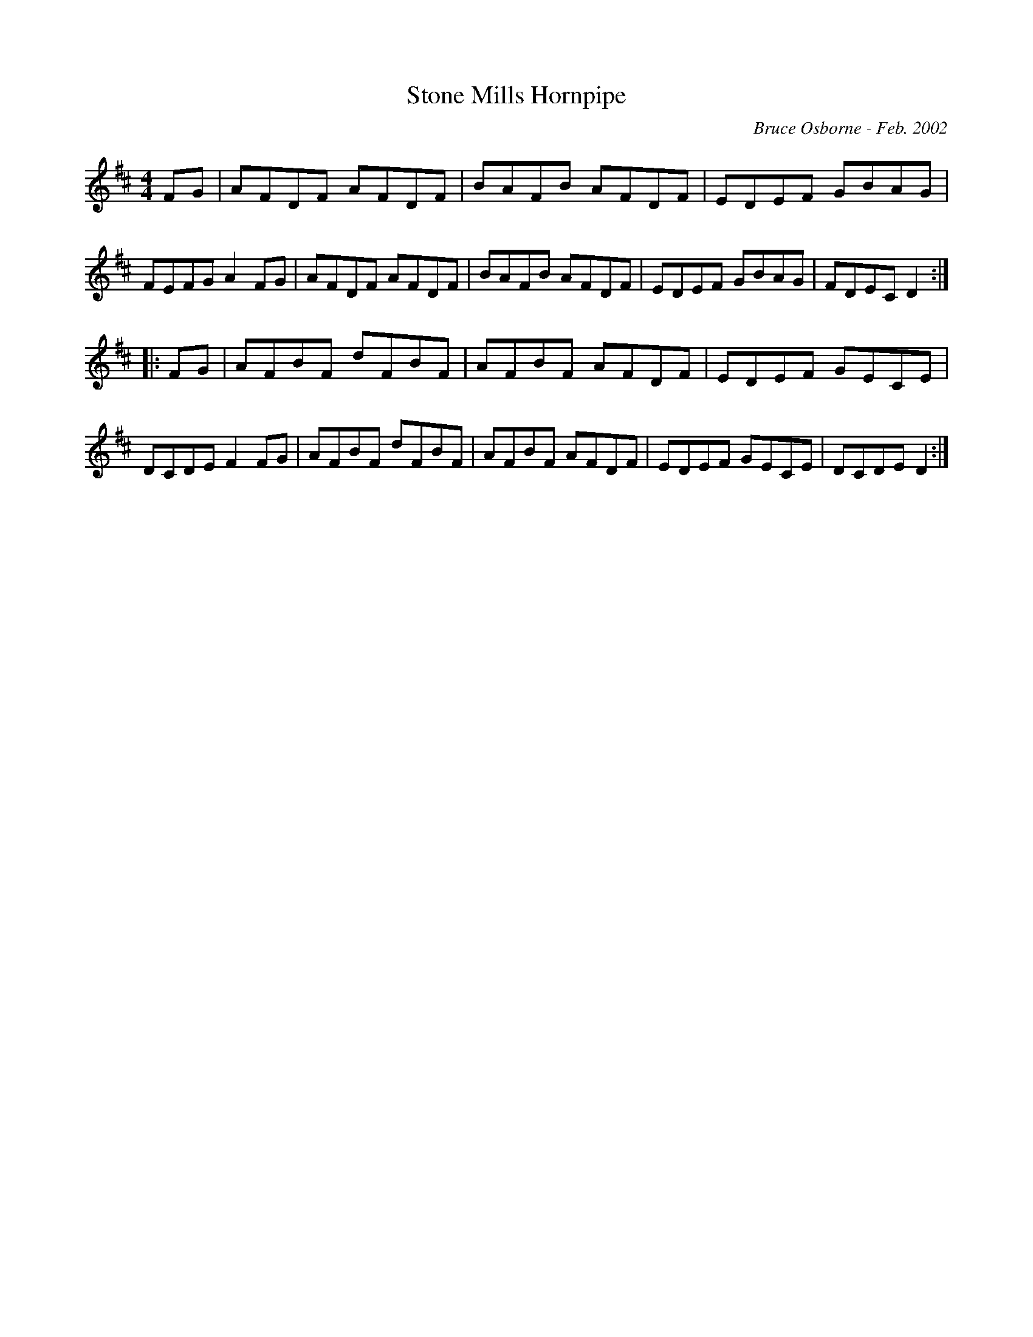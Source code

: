 X:185
T:Stone Mills Hornpipe
R:hp
C:Bruce Osborne - Feb. 2002
Z:abc by bosborne@kos.net
M:4/4
L:1/8
K:D
FG|AFDF AFDF|BAFB AFDF|EDEF GBAG|FEFG A2 FG|\
AFDF AFDF|BAFB AFDF|EDEF GBAG|FDEC D2:|
|:FG|AFBF dFBF|AFBF AFDF|EDEF GECE|DCDE F2 FG|\
AFBF dFBF|AFBF AFDF|EDEF GECE|DCDE D2:|
